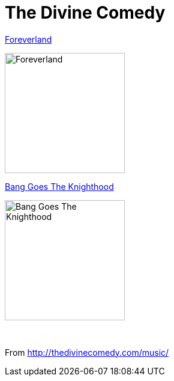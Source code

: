= The Divine Comedy

.link:2016%20-%20Foreverland/lyrics/foreverland.html[Foreverland]
image:2016%20-%20Foreverland/Cover.jpg[Foreverland,200,200,role="thumb left"]

.link:2010%20-%20Bang%20Goes%20The%20Knighthood/lyrics/bang.html[Bang Goes The Knighthood]
image:2010%20-%20Bang%20Goes%20The%20Knighthood/cover.jpg[Bang Goes The Knighthood,200,200,role="thumb left"]

++++
<br clear="both">
++++

From http://thedivinecomedy.com/music/